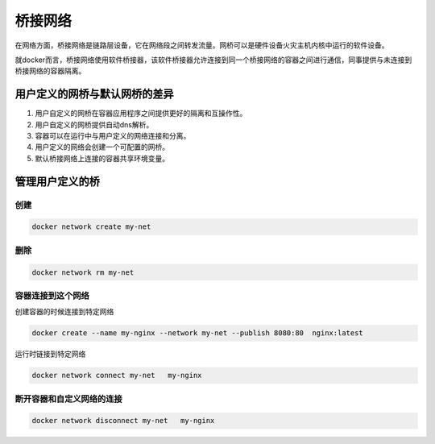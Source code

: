 桥接网络
=============================

在网络方面，桥接网络是链路层设备，它在网络段之间转发流量。网桥可以是硬件设备火灾主机内核中运行的软件设备。 

就docker而言，桥接网络使用软件桥接器，该软件桥接器允许连接到同一个桥接网络的容器之间进行通信，同事提供与未连接到桥接网络的容器隔离。

用户定义的网桥与默认网桥的差异
---------------------------------

1. 用户自定义的网桥在容器应用程序之间提供更好的隔离和互操作性。
2. 用户自定义的网桥提供自动dns解析。
3. 容器可以在运行中与用户定义的网络连接和分离。
4. 用户定义的网络会创建一个可配置的网桥。
5. 默认桥接网络上连接的容器共享环境变量。

管理用户定义的桥
-------------------------------------------

创建
^^^^^^^^^^^^^^^^^^^^^^^^^^^^^^^^^^^

.. code-block:: bash 

    docker network create my-net

删除
^^^^^^^^^^^^^^^^^^^^^^^^^^^^^^^^^^^

.. code-block:: bash 

    docker network rm my-net 

容器连接到这个网络
^^^^^^^^^^^^^^^^^^^^^^^^^^^^^^^^^^^

创建容器的时候连接到特定网络

.. code-block:: bash 

    docker create --name my-nginx --network my-net --publish 8080:80  nginx:latest 

运行时链接到特定网络

.. code-block:: bash 

    docker network connect my-net   my-nginx 

断开容器和自定义网络的连接
^^^^^^^^^^^^^^^^^^^^^^^^^^^^^^^^^^^^^^^^^^^^^^^^^^^

.. code-block:: bash 

    docker network disconnect my-net   my-nginx 

